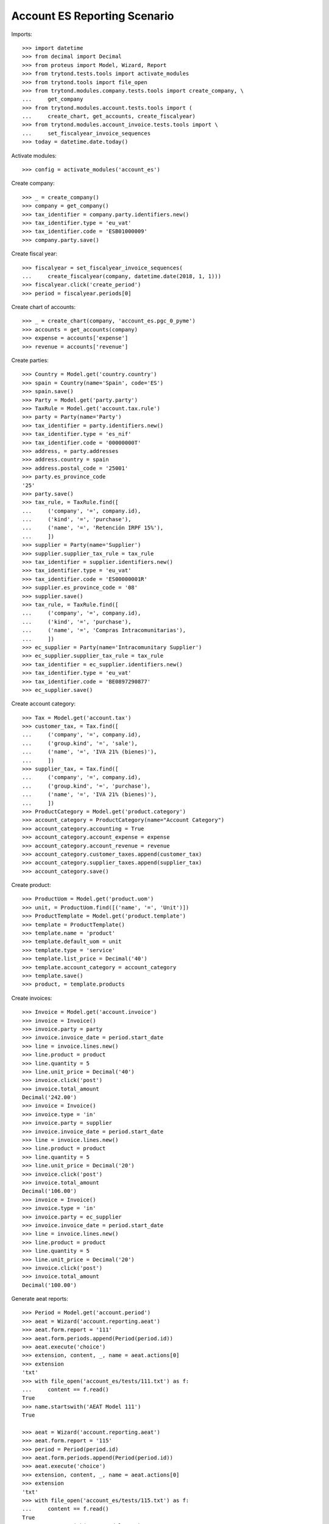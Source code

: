 =============================
Account ES Reporting Scenario
=============================

Imports::

    >>> import datetime
    >>> from decimal import Decimal
    >>> from proteus import Model, Wizard, Report
    >>> from trytond.tests.tools import activate_modules
    >>> from trytond.tools import file_open
    >>> from trytond.modules.company.tests.tools import create_company, \
    ...     get_company
    >>> from trytond.modules.account.tests.tools import (
    ...     create_chart, get_accounts, create_fiscalyear)
    >>> from trytond.modules.account_invoice.tests.tools import \
    ...     set_fiscalyear_invoice_sequences
    >>> today = datetime.date.today()

Activate modules::

    >>> config = activate_modules('account_es')

Create company::

    >>> _ = create_company()
    >>> company = get_company()
    >>> tax_identifier = company.party.identifiers.new()
    >>> tax_identifier.type = 'eu_vat'
    >>> tax_identifier.code = 'ESB01000009'
    >>> company.party.save()

Create fiscal year::

    >>> fiscalyear = set_fiscalyear_invoice_sequences(
    ...     create_fiscalyear(company, datetime.date(2018, 1, 1)))
    >>> fiscalyear.click('create_period')
    >>> period = fiscalyear.periods[0]

Create chart of accounts::

    >>> _ = create_chart(company, 'account_es.pgc_0_pyme')
    >>> accounts = get_accounts(company)
    >>> expense = accounts['expense']
    >>> revenue = accounts['revenue']

Create parties::

    >>> Country = Model.get('country.country')
    >>> spain = Country(name='Spain', code='ES')
    >>> spain.save()
    >>> Party = Model.get('party.party')
    >>> TaxRule = Model.get('account.tax.rule')
    >>> party = Party(name='Party')
    >>> tax_identifier = party.identifiers.new()
    >>> tax_identifier.type = 'es_nif'
    >>> tax_identifier.code = '00000000T'
    >>> address, = party.addresses
    >>> address.country = spain
    >>> address.postal_code = '25001'
    >>> party.es_province_code
    '25'
    >>> party.save()
    >>> tax_rule, = TaxRule.find([
    ...     ('company', '=', company.id),
    ...     ('kind', '=', 'purchase'),
    ...     ('name', '=', 'Retención IRPF 15%'),
    ...     ])
    >>> supplier = Party(name='Supplier')
    >>> supplier.supplier_tax_rule = tax_rule
    >>> tax_identifier = supplier.identifiers.new()
    >>> tax_identifier.type = 'eu_vat'
    >>> tax_identifier.code = 'ES00000001R'
    >>> supplier.es_province_code = '08'
    >>> supplier.save()
    >>> tax_rule, = TaxRule.find([
    ...     ('company', '=', company.id),
    ...     ('kind', '=', 'purchase'),
    ...     ('name', '=', 'Compras Intracomunitarias'),
    ...     ])
    >>> ec_supplier = Party(name='Intracomunitary Supplier')
    >>> ec_supplier.supplier_tax_rule = tax_rule
    >>> tax_identifier = ec_supplier.identifiers.new()
    >>> tax_identifier.type = 'eu_vat'
    >>> tax_identifier.code = 'BE0897290877'
    >>> ec_supplier.save()

Create account category::

    >>> Tax = Model.get('account.tax')
    >>> customer_tax, = Tax.find([
    ...     ('company', '=', company.id),
    ...     ('group.kind', '=', 'sale'),
    ...     ('name', '=', 'IVA 21% (bienes)'),
    ...     ])
    >>> supplier_tax, = Tax.find([
    ...     ('company', '=', company.id),
    ...     ('group.kind', '=', 'purchase'),
    ...     ('name', '=', 'IVA 21% (bienes)'),
    ...     ])
    >>> ProductCategory = Model.get('product.category')
    >>> account_category = ProductCategory(name="Account Category")
    >>> account_category.accounting = True
    >>> account_category.account_expense = expense
    >>> account_category.account_revenue = revenue
    >>> account_category.customer_taxes.append(customer_tax)
    >>> account_category.supplier_taxes.append(supplier_tax)
    >>> account_category.save()

Create product::

    >>> ProductUom = Model.get('product.uom')
    >>> unit, = ProductUom.find([('name', '=', 'Unit')])
    >>> ProductTemplate = Model.get('product.template')
    >>> template = ProductTemplate()
    >>> template.name = 'product'
    >>> template.default_uom = unit
    >>> template.type = 'service'
    >>> template.list_price = Decimal('40')
    >>> template.account_category = account_category
    >>> template.save()
    >>> product, = template.products

Create invoices::

    >>> Invoice = Model.get('account.invoice')
    >>> invoice = Invoice()
    >>> invoice.party = party
    >>> invoice.invoice_date = period.start_date
    >>> line = invoice.lines.new()
    >>> line.product = product
    >>> line.quantity = 5
    >>> line.unit_price = Decimal('40')
    >>> invoice.click('post')
    >>> invoice.total_amount
    Decimal('242.00')
    >>> invoice = Invoice()
    >>> invoice.type = 'in'
    >>> invoice.party = supplier
    >>> invoice.invoice_date = period.start_date
    >>> line = invoice.lines.new()
    >>> line.product = product
    >>> line.quantity = 5
    >>> line.unit_price = Decimal('20')
    >>> invoice.click('post')
    >>> invoice.total_amount
    Decimal('106.00')
    >>> invoice = Invoice()
    >>> invoice.type = 'in'
    >>> invoice.party = ec_supplier
    >>> invoice.invoice_date = period.start_date
    >>> line = invoice.lines.new()
    >>> line.product = product
    >>> line.quantity = 5
    >>> line.unit_price = Decimal('20')
    >>> invoice.click('post')
    >>> invoice.total_amount
    Decimal('100.00')

Generate aeat reports::

    >>> Period = Model.get('account.period')
    >>> aeat = Wizard('account.reporting.aeat')
    >>> aeat.form.report = '111'
    >>> aeat.form.periods.append(Period(period.id))
    >>> aeat.execute('choice')
    >>> extension, content, _, name = aeat.actions[0]
    >>> extension
    'txt'
    >>> with file_open('account_es/tests/111.txt') as f:
    ...     content == f.read()
    True
    >>> name.startswith('AEAT Model 111')
    True

    >>> aeat = Wizard('account.reporting.aeat')
    >>> aeat.form.report = '115'
    >>> period = Period(period.id)
    >>> aeat.form.periods.append(Period(period.id))
    >>> aeat.execute('choice')
    >>> extension, content, _, name = aeat.actions[0]
    >>> extension
    'txt'
    >>> with file_open('account_es/tests/115.txt') as f:
    ...     content == f.read()
    True
    >>> name.startswith('AEAT Model 115')
    True

    >>> aeat = Wizard('account.reporting.aeat')
    >>> aeat.form.report = '303'
    >>> aeat.form.periods.append(Period(period.id))
    >>> aeat.execute('choice')
    >>> extension, content, _, name = aeat.actions[0]
    >>> extension
    'txt'
    >>> with file_open('account_es/tests/303.txt') as f:
    ...     content == f.read()
    True
    >>> name.startswith('AEAT Model 303')
    True

    >>> VatList = Model.get('account.reporting.vat_list_es')
    >>> context = {
    ...     'company': company.id,
    ...     'date': period.end_date,
    ...     }
    >>> with config.set_context(context):
    ...     vat_list_records = VatList.find([])
    ...     report = Report('account.reporting.aeat347')
    ...     extension, content, _, name = report.execute(vat_list_records)
    >>> extension
    'txt'
    >>> with file_open('account_es/tests/347.txt') as f:
    ...     content == f.read()
    True
    >>> name.startswith('AEAT Model 347')
    True

    >>> ECOperationList = Model.get('account.reporting.es_ec_operation_list')
    >>> context = {
    ...     'company': company.id,
    ...     'start_date': period.start_date,
    ...     'end_date': period.end_date,
    ...     }
    >>> with config.set_context(context):
    ...     records = ECOperationList.find([])
    ...     report = Report('account.reporting.aeat349')
    ...     extension, content, _, name = report.execute(records)
    >>> extension
    'txt'
    >>> with file_open('account_es/tests/349.txt') as f:
    ...     content == f.read()
    True
    >>> name.startswith('AEAT Model 349')
    True
